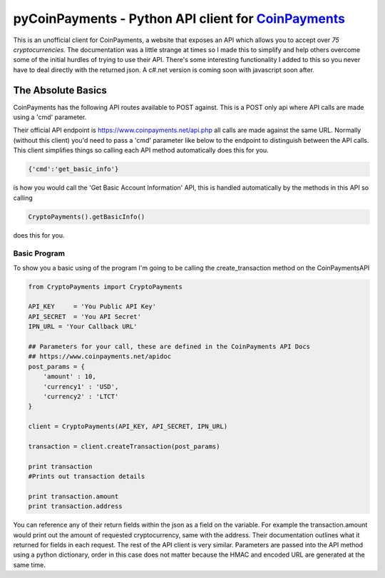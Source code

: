 ***********
pyCoinPayments - Python API client for `CoinPayments <https://www.coinpayments.net>`_
***********


This is an unofficial client for CoinPayments, a website that exposes an API which allows you to accept over *75 cryptocurrencies.* The documentation was a little strange at times so I made this to simplify and help others overcome some of the initial hurdles of trying to use their API. There's some interesting functionality I added to this so you never have to deal directly with the returned json. A c#.net version is coming soon with javascript soon after. 
  
  
The Absolute Basics
#####
CoinPayments has the following API routes available to POST against. This is a POST only api where API calls are made using a 'cmd' parameter.

Their official API endpoint is https://www.coinpayments.net/api.php all calls are made against the same URL. Normally (without this client) you'd need to pass a 'cmd' parameter like below to the endpoint to distinguish between the API calls. This client simplifies things so calling each API method automatically does this for you.

.. code:: bash

    {'cmd':'get_basic_info'}
is how you would call the 'Get Basic Account Information' API, this is handled automatically by the methods in this API so calling

.. code:: python

    CryptoPayments().getBasicInfo()
does this for you.


Basic Program
-------------

To show you a basic using of the program I'm going to be calling the create_transaction method on the CoinPaymentsAPI

.. code:: python

    from CryptoPayments import CryptoPayments

    API_KEY     = 'You Public API Key'
    API_SECRET  = 'You API Secret'
    IPN_URL = 'Your Callback URL'

    ## Parameters for your call, these are defined in the CoinPayments API Docs
    ## https://www.coinpayments.net/apidoc
    post_params = {
        'amount' : 10,
        'currency1' : 'USD',
        'currency2' : 'LTCT'
    }

    client = CryptoPayments(API_KEY, API_SECRET, IPN_URL)

    transaction = client.createTransaction(post_params)

    print transaction
    #Prints out transaction details
    
    print transaction.amount
    print transaction.address
    
You can reference any of their return fields within the json as a field on the variable. For example the transaction.amount would print out the amount of requested cryptocurrency, same with the address. Their documentation outlines what it returned for fields in each request. The rest of the API client is very similar. Parameters are passed into the API method using a python dictionary, order in this case does not matter because the HMAC and encoded URL are generated at the same time.
    
